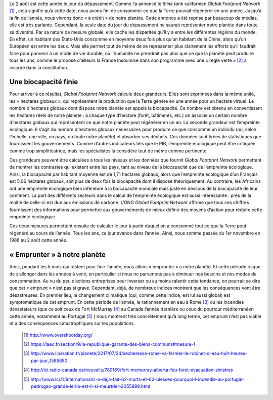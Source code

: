 .. title: Le jour du dépassement
.. slug: le-jour-du-depassement
.. date: 2017-08-03 21:50:12 UTC+02:00
.. tags: 
.. category: 
.. link: 
.. description: 
.. type: text

Le 2 août est cette année le jour du dépassement. Comme l’a annoncé le *think tank* californien *Global Footprint Network* [#]_ , cela signifie qu’à cette date, nous avons fini de consommer ce que la Terre pouvait régénérer en une année. Jusqu’à la fin de l’année, nous vivrons donc « à crédit » de notre planète.
Cette annonce a été reprise par beaucoup de médias, elle est très parlante. Cependant, la seule date du jour du dépassement ne saurait représenter notre planète dans toute sa diversité. Par sa nature de mesure globale, elle cache les disparités qu’il y a entre les différentes régions du monde. En effet, un habitant des États-Unis consomme en moyenne deux fois plus qu’un habitant de la Chine, alors qu’un Européen est entre les deux. Mais elle permet tout de même de se représenter plus clairement les efforts qu’il faudrait faire pour parvenir à un mode de vie durable, où l’humanité ne prendrait pas plus que ce que la planète peut produire tous les ans, comme le propose d’ailleurs la France Insoumise dans son programme avec une « règle verte » [#]_ à inscrire dans la constitution. 


Une biocapacité finie
=======================

Pour arriver à ce résultat, *Global Footprint Network* calcule deux grandeurs. Elles sont exprimées dans la même unité, les « hectares globaux », qui représentent la production que la Terre génère en une année pour un hectare virtuel. Le nombre d’hectares globaux dont dispose notre planète est appelé la biocapacité. Ce nombre est obtenu en convertissant les hectares réels de notre planète : à chaque type d’hectare (forêt, bâtiments, etc.) on associe un certain nombre d’hectares globaux qui représentent ce que notre planète peut régénérer en un an.
La seconde grandeur est l’empreinte écologique. Il s’agit du nombre d’hectares globaux nécessaires pour produire ce que consomme un individu (ou, selon l’échelle, une ville, un pays, ou toute notre planète) et absorber ses déchets. Ces données sont tirées de statistiques que fournissent les gouvernements. Comme d’autres indicateurs tels que le PIB, l’empreinte écologique peut être critiquée comme trop simplificatrice, mais les spécialistes la considère tout de même comme pertinente.

Ces grandeurs peuvent être calculées à tous les niveaux et les données que fournit *Global Footprint Network* permettent de montrer les contrastes qui existent entre les pays, tant au niveau de la biocapacité que de l’empreinte écologique. Ainsi, la biocapacité par habitant moyenne est de 1,71 hectares globaux, alors que l’empreinte écologique d’un Français est 5,06 hectares globaux, soit plus de deux fois la biocapacité dont il dispose théoriquement. Au contraire, les Africains ont une empreinte écologique bien inférieure à la biocapacité mondiale mais juste en dessous de la biocapacité de leur continent.
La part des différents secteurs dans le calcul de l’empreinte écologique est aussi intéressante : près de la moitié de celle-ci est due aux émissions de carbone.
L’ONG *Global Footprint Network* affirme que tous ces chiffres fournissent des informations pour permettre aux gouvernements de mieux définir des moyens d’action pour réduire cette empreinte écologique.

Ces deux mesures permettent ensuite de calculer le jour à partir duquel on a consommé tout ce que la Terre peut régénéré au cours de l’année. Tous les ans, ce jour avance dans l’année. Ainsi, nous somme passée du 1er novembre en 1986 au 2 août cette année.

« Emprunter » à notre planète
==============================

Ainsi, pendant les 5 mois qui restent pour finir l’année, nous allons « emprunter » à notre planète. Et cette période risque de s’allonger dans les années à venir, en particulier si nous ne parvenons pas à diminuer nos besoins et nos modes de consommation.
Au vu du peu d’actions entreprises pour inverser ou au moins ralentir cette tendance, on pourrait se dire que cet « emprunt » n’est pas si grave. Cependant, déjà, de nombreux indices montrent que les conséquences vont être désastreuses. En premier lieu, le changement climatique (qui, comme cette indice, est lui aussi global) est symptomatique de cet emprunt. En cette période de l’année, le rationnement en eau à Rome [#]_ ou les incendies dévastateurs (que ce soit ceux de Fort McMurray [#]_ au Canada l’année dernière ou ceux du pourtour méditerranéen cette année, notamment au Portugal [#]_ ) nous montrent très concrètement qu’à long terme, cet emprunt n’est pas viable et a des conséquences catastrophiques sur les populations.

 .. [#] http://www.overshootday.org/
 .. [#] https://laec.fr/section/9/la-republique-garante-des-biens-communs#mesure-1
 .. [#] http://www.liberation.fr/planete/2017/07/24/secheresse-rome-va-fermer-le-robinet-d-eau-huit-heures-par-jour_1585850
 .. [#] http://ici.radio-canada.ca/nouvelle/780169/fort-mcmurray-alberta-feu-foret-evacuation-sinistres
 .. [#] http://www.lci.fr/international/il-a-deja-fait-62-morts-et-62-blesses-pourquoi-l-incendie-au-portugal-pedrogao-grande-leiria-est-il-si-meurtrier-2055899.html
